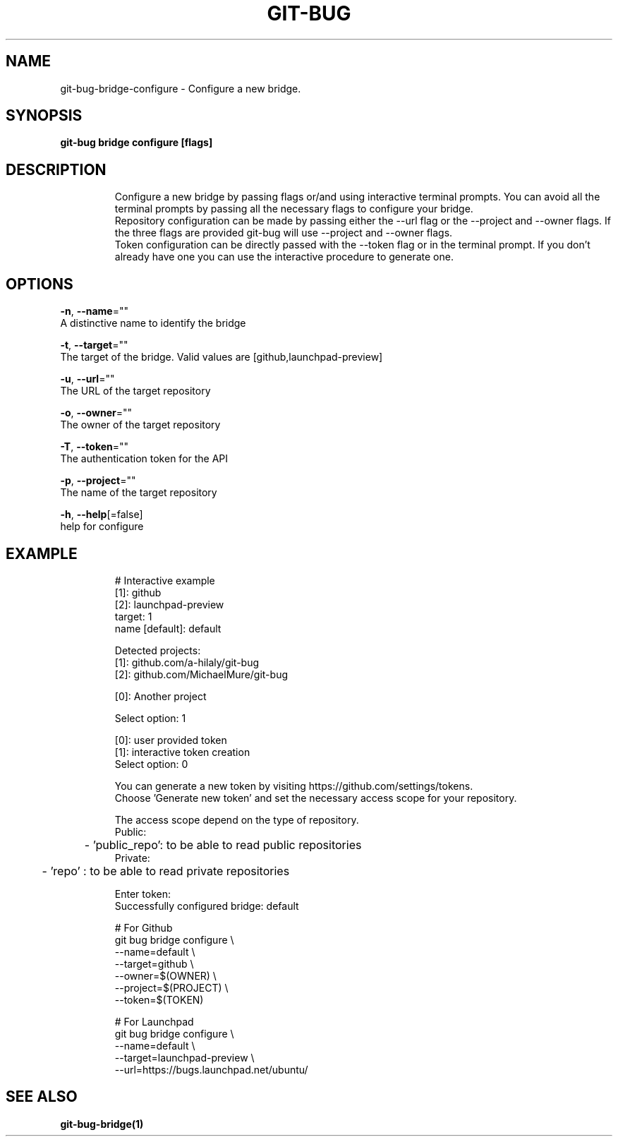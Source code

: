.TH "GIT-BUG" "1" "Apr 2019" "Generated from git-bug's source code" "" 
.nh
.ad l


.SH NAME
.PP
git\-bug\-bridge\-configure \- Configure a new bridge.


.SH SYNOPSIS
.PP
\fBgit\-bug bridge configure [flags]\fP


.SH DESCRIPTION
.PP
.RS

.nf
Configure a new bridge by passing flags or/and using interactive terminal prompts. You can avoid all the terminal prompts by passing all the necessary flags to configure your bridge.
Repository configuration can be made by passing either the \-\-url flag or the \-\-project and \-\-owner flags. If the three flags are provided git\-bug will use \-\-project and \-\-owner flags.
Token configuration can be directly passed with the \-\-token flag or in the terminal prompt. If you don't already have one you can use the interactive procedure to generate one.

.fi
.RE


.SH OPTIONS
.PP
\fB\-n\fP, \fB\-\-name\fP=""
    A distinctive name to identify the bridge

.PP
\fB\-t\fP, \fB\-\-target\fP=""
    The target of the bridge. Valid values are [github,launchpad\-preview]

.PP
\fB\-u\fP, \fB\-\-url\fP=""
    The URL of the target repository

.PP
\fB\-o\fP, \fB\-\-owner\fP=""
    The owner of the target repository

.PP
\fB\-T\fP, \fB\-\-token\fP=""
    The authentication token for the API

.PP
\fB\-p\fP, \fB\-\-project\fP=""
    The name of the target repository

.PP
\fB\-h\fP, \fB\-\-help\fP[=false]
    help for configure


.SH EXAMPLE
.PP
.RS

.nf
# Interactive example
[1]: github
[2]: launchpad\-preview
target: 1
name [default]: default

Detected projects:
[1]: github.com/a\-hilaly/git\-bug
[2]: github.com/MichaelMure/git\-bug

[0]: Another project

Select option: 1

[0]: user provided token
[1]: interactive token creation
Select option: 0

You can generate a new token by visiting https://github.com/settings/tokens.
Choose 'Generate new token' and set the necessary access scope for your repository.

The access scope depend on the type of repository.
Public:
	\- 'public\_repo': to be able to read public repositories
Private:
	\- 'repo'       : to be able to read private repositories

Enter token: 
Successfully configured bridge: default

# For Github
git bug bridge configure \\
    \-\-name=default \\
    \-\-target=github \\
    \-\-owner=$(OWNER) \\
    \-\-project=$(PROJECT) \\
    \-\-token=$(TOKEN)

# For Launchpad
git bug bridge configure \\
    \-\-name=default \\
    \-\-target=launchpad\-preview \\
    \-\-url=https://bugs.launchpad.net/ubuntu/

.fi
.RE


.SH SEE ALSO
.PP
\fBgit\-bug\-bridge(1)\fP
